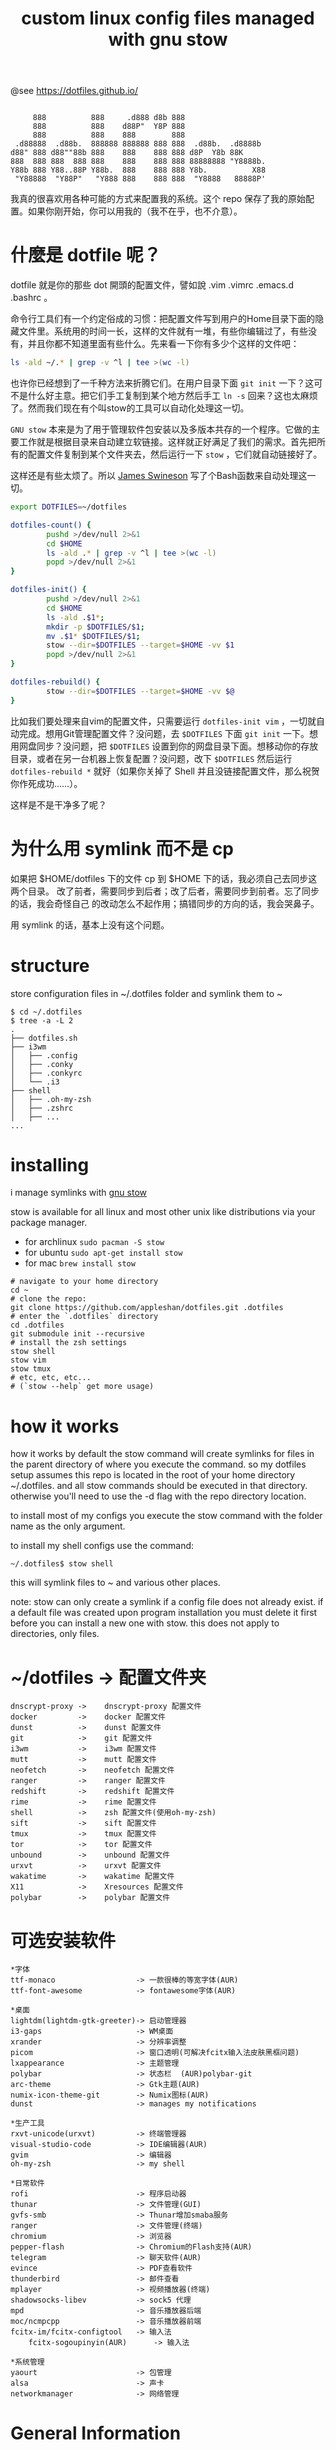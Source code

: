 #+TITLE: custom linux config files managed with gnu stow

@see https://dotfiles.github.io/
#+begin_src :tangle no

          888          888     .d888 d8b 888
          888          888    d88P"  Y8P 888
          888          888    888        888
      .d88888  .d88b.  888888 888888 888 888  .d88b.  .d8888b
     d88" 888 d88""88b 888    888    888 888 d8P  Y8b 88K
     888  888 888  888 888    888    888 888 88888888 "Y8888b.
     Y88b 888 Y88..88P Y88b.  888    888 888 Y8b.          X88
      "Y88888  "Y88P"   "Y888 888    888 888  "Y8888   88888P'
#+end_src

我真的很喜欢用各种可能的方式来配置我的系统。这个 repo 保存了我的原始配置。如果你刚开始，你可以用我的（我不在乎，也不介意）。

* 什麼是 dotfile 呢？
dotfile 就是你的那些 dot 開頭的配置文件，譬如說 .vim .vimrc .emacs.d .bashrc 。

命令行工具们有一个约定俗成的习惯：把配置文件写到用户的Home目录下面的隐藏文件里。系统用的时间一长，这样的文件就有一堆，有些你编辑过了，有些没有，并且你都不知道里面有些什么。先来看一下你有多少个这样的文件吧：

#+BEGIN_SRC sh
ls -ald ~/.* | grep -v ^l | tee >(wc -l)
#+END_SRC

也许你已经想到了一千种方法来折腾它们。在用户目录下面 =git init= 一下？这可不是什么好主意。把它们手工复制到某个地方然后手工 =ln -s= 回来？这也太麻烦了。然而我们现在有个叫stow的工具可以自动化处理这一切。

=GNU stow= 本来是为了用于管理软件包安装以及多版本共存的一个程序。它做的主要工作就是根据目录来自动建立软链接。这样就正好满足了我们的需求。首先把所有的配置文件复制到某个文件夹去，然后运行一下 =stow= ，它们就自动链接好了。

这样还是有些太烦了。所以 [[https://gist.github.com/Jamesits][James Swineson]] 写了个Bash函数来自动处理这一切。

#+BEGIN_SRC sh
export DOTFILES=~/dotfiles

dotfiles-count() {
        pushd >/dev/null 2>&1
        cd $HOME
        ls -ald .* | grep -v ^l | tee >(wc -l)
        popd >/dev/null 2>&1
}

dotfiles-init() {
        pushd >/dev/null 2>&1
        cd $HOME
        ls -ald .$1*;
        mkdir -p $DOTFILES/$1;
        mv .$1* $DOTFILES/$1;
        stow --dir=$DOTFILES --target=$HOME -vv $1
        popd >/dev/null 2>&1
}

dotfiles-rebuild() {
        stow --dir=$DOTFILES --target=$HOME -vv $@
}
#+END_SRC

比如我们要处理来自vim的配置文件，只需要运行 =dotfiles-init vim= ，一切就自动完成。想用Git管理配置文件？没问题，去 =$DOTFILES= 下面 =git init= 一下。想用网盘同步？没问题，把 =$DOTFILES= 设置到你的网盘目录下面。想移动你的存放目录，或者在另一台机器上恢复配置？没问题，改下 =$DOTFILES= 然后运行 =dotfiles-rebuild *= 就好（如果你关掉了 Shell 并且没链接配置文件，那么祝贺你作死成功……）。

这样是不是干净多了呢？

* 为什么用 symlink 而不是 cp

如果把 $HOME/dotfiles 下的文件 cp 到 $HOME 下的话，我必须自己去同步这两个目录。
改了前者，需要同步到后者；改了后者，需要同步到前者。忘了同步的话，我会奇怪自己
的改动怎么不起作用；搞错同步的方向的话，我会哭鼻子。

用 symlink 的话，基本上没有这个问题。

* structure
store configuration files in ~/.dotfiles folder and symlink them to ~
#+BEGIN_EXAMPLE
$ cd ~/.dotfiles
$ tree -a -L 2
.
├── dotfiles.sh
├── i3wm
│   ├── .config
│   ├── .conky
│   ├── .conkyrc
│   └── .i3
├── shell
│   ├── .oh-my-zsh
│   ├── .zshrc
│   ├── ...
...
#+END_EXAMPLE

* installing
i manage symlinks with [[http://www.gnu.org/software/stow/][gnu stow]]

stow is available for all linux and most other unix like distributions via your package manager.
- for archlinux =sudo pacman -S stow=
- for ubuntu =sudo apt-get install stow=
- for mac =brew install stow=

#+BEGIN_EXAMPLE
# navigate to your home directory
cd ~
# clone the repo:
git clone https://github.com/appleshan/dotfiles.git .dotfiles
# enter the `.dotfiles` directory
cd .dotfiles
git submodule init --recursive
# install the zsh settings
stow shell
stow vim
stow tmux
# etc, etc, etc...
# (`stow --help` get more usage)
#+END_EXAMPLE

* how it works

how it works
by default the stow command will create symlinks for files in the parent directory of where you execute the command. so my dotfiles setup assumes this repo is located in the root of your home directory ~/.dotfiles. and all stow commands should be executed in that directory. otherwise you'll need to use the -d flag with the repo directory location.

to install most of my configs you execute the stow command with the folder name as the only argument.

to install my shell configs use the command:
#+BEGIN_EXAMPLE
~/.dotfiles$ stow shell
#+END_EXAMPLE

this will symlink files to ~ and various other places.

note: stow can only create a symlink if a config file does not already exist. if a default file was created upon program installation you must delete it first before you can install a new one with stow. this does not apply to directories, only files.

* ~/dotfiles -> 配置文件夹

#+BEGIN_EXAMPLE
dnscrypt-proxy ->    dnscrypt-proxy 配置文件
docker         ->    docker 配置文件
dunst          ->    dunst 配置文件
git            ->    git 配置文件
i3wm           ->    i3wm 配置文件
mutt           ->    mutt 配置文件
neofetch       ->    neofetch 配置文件
ranger         ->    ranger 配置文件
redshift       ->    redshift 配置文件
rime           ->    rime 配置文件
shell          ->    zsh 配置文件(使用oh-my-zsh)
sift           ->    sift 配置文件
tmux           ->    tmux 配置文件
tor            ->    tor 配置文件
unbound        ->    unbound 配置文件
urxvt          ->    urxvt 配置文件
wakatime       ->    wakatime 配置文件
X11            ->    Xresources 配置文件
polybar        ->    polybar 配置文件
#+END_EXAMPLE

* 可选安装软件

#+BEGIN_EXAMPLE
*字体
ttf-monaco                  -> 一款很棒的等宽字体(AUR)
ttf-font-awesome            -> fontawesome字体(AUR)

*桌面
lightdm(lightdm-gtk-greeter)-> 启动管理器
i3-gaps                     -> WM桌面
xrander                     -> 分辨率调整
picom                       -> 窗口透明(可解决fcitx输入法皮肤黑框问题)
lxappearance                -> 主题管理
polybar                     -> 状态栏  (AUR)polybar-git
arc-theme                   -> Gtk主题(AUR)
numix-icon-theme-git        -> Numix图标(AUR)
dunst                       -> manages my notifications

*生产工具
rxvt-unicode(urxvt)         -> 终端管理器
visual-studio-code          -> IDE编辑器(AUR)
gvim                        -> 编辑器
oh-my-zsh                   -> my shell

*日常软件
rofi                        -> 程序启动器
thunar                      -> 文件管理(GUI)
gvfs-smb                    -> Thunar增加smaba服务
ranger                      -> 文件管理(终端)
chromium                    -> 浏览器
pepper-flash                -> Chromium的Flash支持(AUR)
telegram                    -> 聊天软件(AUR)
evince                      -> PDF查看软件
thunderbird                 -> 邮件查看
mplayer                     -> 视频播放器(终端)
shadowsocks-libev           -> sock5 代理
mpd                         -> 音乐播放器后端
moc/ncmpcpp                 -> 音乐播放器前端
fcitx-im/fcitx-configtool   -> 输入法
    fcitx-sogoupinyin(AUR)      -> 输入法

*系统管理
yaourt                      -> 包管理
alsa                        -> 声卡
networkmanager              -> 网络管理
#+END_EXAMPLE

* General Information

| Shell      | WM / DE | Editor     | Terminal        | Multiplexer | Compositor | Audio      | Monitor | Mail | IRC |
|------------|---------|------------|-----------------|-------------|------------|------------|---------|------|-----|
| bash / zsh | i3wm    | Emacs      | termite / urxvt | tmux        | picom      | pulseaudio | custom  |      |     |

* reference

- [[https://github.com/xieyunzi/dotfiles][xieyunzi/dotfiles - Github Repo]]
- [[https://gist.github.com/Jamesits/9bc4adfb1f299380c79e][Jamesits/dotfiles-utility.sh – Github Gist]]
- [[https://blog.swineson.me/use-gnu-stow-to-manage-dot-started-config-files-in-your-home-directory/][使用GNU stow统一管理用户目录下那些隐藏的配置文件]]
